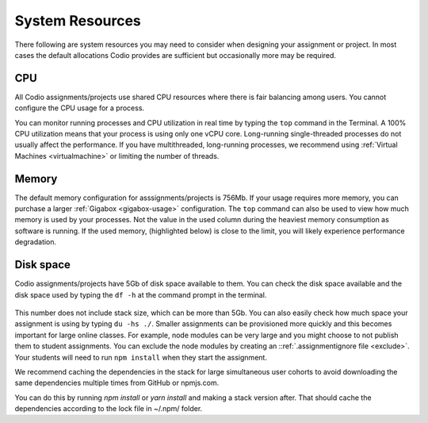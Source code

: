 .. meta::
   :description: Information about cpu, memory and disk resources in your assignment or project

System Resources
================
There following are system resources you may need to consider when designing your assignment or project. 
In most cases the default allocations Codio provides are sufficient but occasionally more may be required.

CPU
---
All Codio assignments/projects use shared CPU resources where there is fair balancing among users. You cannot configure the CPU usage for a process.

You can monitor running processes and CPU utilization in real time by typing the ``top`` command in the Terminal. A 100% CPU utilization means that your process is using only one vCPU core. Long-running single-threaded processes do not usually affect the performance. 
If you have multithreaded, long-running processes, we recommend using :ref:`Virtual Machines <virtualmachine>` or limiting the number of threads. 

  .. image:: /img/guides/top-cpu.png
     :alt: A view of CPU usage using the top utility

Memory
------
The default memory configuration for asssignments/projects is 756Mb. If your usage requires more memory, you can purchase a larger :ref:`Gigabox <gigabox-usage>` configuration.
The ``top`` command can also be used to view how much memory is used by your processes. Not the value in the used column during the heaviest memory consumption as software is running. 
If the used memory, (highlighted below) is close to the limit, you will likely experience performance degradation.

  .. image:: /img/guides/top-memory.png
     :alt: A view of memory usage using the top utility

Disk space
----------
Codio assignments/projects have 5Gb of disk space available to them. You can check the disk space available and the disk space used by typing the ``df -h`` at the command prompt in the terminal. 

  .. image:: /img/guides/df-dsk.png
     :alt: A view of how much disk space is available in your Codio box

This number does not include stack size, which can be more than 5Gb. You can also easily check how much space your assignment is using by typing ``du -hs ./``. 
Smaller assignments can be provisioned more quickly and this becomes important for large online classes. For example, node modules can be very large and you might choose to not publish them to student assignments.
You can exclude the node modules by creating an ::ref:`.assignmentignore file <exclude>`. Your students will need to run ``npm install`` when they start the assignment.

We recommend caching the dependencies in the stack for large simultaneous user cohorts to avoid downloading the same dependencies multiple times from GitHub or npmjs.com.

You can do this by running `npm install` or `yarn install` and making a stack version after. That should cache the dependencies according to the lock file in ~/.npm/ folder.

